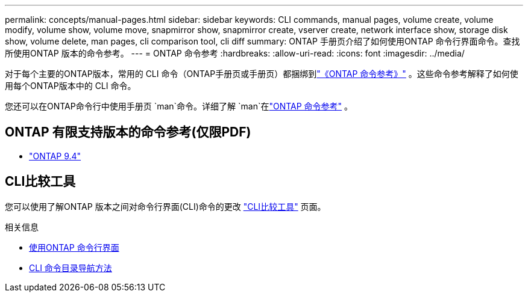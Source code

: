 ---
permalink: concepts/manual-pages.html 
sidebar: sidebar 
keywords: CLI commands, manual pages, volume create, volume modify, volume show, volume move, snapmirror show, snapmirror create, vserver create, network interface show, storage disk show, volume delete, man pages, cli comparison tool, cli diff 
summary: ONTAP 手册页介绍了如何使用ONTAP 命令行界面命令。查找所使用ONTAP 版本的命令参考。 
---
= ONTAP 命令参考
:hardbreaks:
:allow-uri-read: 
:icons: font
:imagesdir: ../media/


[role="lead"]
对于每个主要的ONTAP版本，常用的 CLI 命令（ONTAP手册页或手册页）都捆绑到link:https://docs.netapp.com/us-en/ontap-cli/["《ONTAP 命令参考》"^] 。这些命令参考解释了如何使用每个ONTAP版本中的 CLI 命令。

您还可以在ONTAP命令行中使用手册页 `man`命令。详细了解 `man`在link:https://docs.netapp.com/us-en/ontap-cli/man.html["ONTAP 命令参考"^] 。



== ONTAP 有限支持版本的命令参考(仅限PDF)

* link:https://library.netapp.com/ecm/ecm_download_file/ECMLP2843631["ONTAP 9.4"^]




== CLI比较工具

您可以使用了解ONTAP 版本之间对命令行界面(CLI)命令的更改 link:https://mysupport.netapp.com/site/info/cli-comparison["CLI比较工具"^] 页面。

.相关信息
* xref:../system-admin/command-line-interface-concept.html[使用ONTAP 命令行界面]
* xref:../system-admin/methods-navigating-cli-command-directories-concept.html[CLI 命令目录导航方法]

